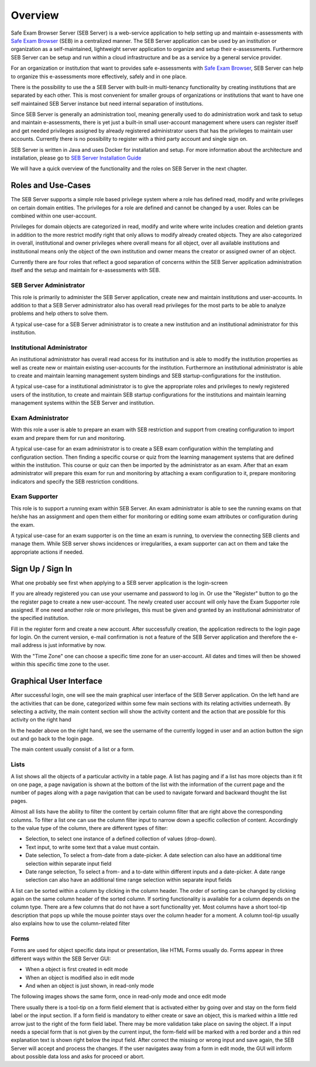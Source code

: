 Overview
========

Safe Exam Browser Server (SEB Server) is a web-service application to help setting up and maintain e-assessments with 
`Safe Exam Browser <https://safeexambrowser.org/>`_ (SEB) in a centralized manner. The SEB Server application can be used 
by an institution or organization as a self-maintained, lightweight server application to organize and setup their e-assessments. 
Furthermore SEB Server can be setup and run within a cloud infrastructure and be as a service by a general service provider.

For an organization or institution that want to provides safe e-assessments with `Safe Exam Browser <https://safeexambrowser.org/>`_, 
SEB Server can help to organize this e-assessments more effectively, safely and in one place.

There is the possibility to use the a SEB Server with built-in multi-tenancy functionality by creating institutions that are separated 
by each other. This is most convenient for smaller groups of organizations or institutions that want to have one self maintained 
SEB Server instance but need internal separation of institutions.

Since SEB Server is generally an administration tool, meaning generally used to do administration work and task to setup and maintain e-assessments, 
there is yet just a built-in small user-account management where users can register itself and get needed privileges assigned by already registered 
administrator users that has the privileges to maintain user accounts. Currently there is no possibility to register with a third 
party account and single sign on.

SEB Server is written in Java and uses Docker for installation and setup. For more information about the architecture and installation, 
please go to `SEB Server Installation Guide <https://seb-server-setup.readthedocs.io/en/latest/overview.html>`_

We will have a quick overview of the functionality and the roles on SEB Server in the next chapter.


Roles and Use-Cases
-----------------------

The SEB Server supports a simple role based privilege system where a role has defined read, modify and write privileges on certain domain entities. 
The privileges for a role are defined and cannot be changed by a user. Roles can be combined within one user-account.

Privileges for domain objects are categorized in read, modify and write where write includes creation and deletion grants in addition to the more 
restrict modify right that only allows to modify already created objects. They are also categorized in overall, institutional and owner privileges where 
overall means for all object, over all available institutions and institutional means only the object of the own institution and owner means the creator 
or assigned owner of an object.

Currently there are four roles that reflect a good separation of concerns within the SEB Server application administration itself and the setup and 
maintain for e-assessments with SEB.


SEB Server Administrator
^^^^^^^^^^^^^^^^^^^^^^^^

This role is primarily to administer the SEB Server application, create new and maintain institutions and user-accounts. In addition to that a 
SEB Server administrator also has overall read privileges for the most parts to be able to analyze problems and help others to solve them.

A typical use-case for a SEB Server administrator is to create a new institution and an institutional administrator for this institution.

Institutional Administrator
^^^^^^^^^^^^^^^^^^^^^^^^^^^^

An institutional administrator has overall read access for its institution and is able to modify the institution properties as well as 
create new or maintain existing user-accounts for the institution. Furthermore an institutional administrator is able to create and maintain 
learning management system bindings and SEB startup-configurations for the institution.

A typical use-case for a institutional administrator is to give the appropriate roles and privileges to newly registered users of the institution, 
to create and maintain SEB startup configurations for the institutions and maintain learning management systems within the SEB Server and institution.

Exam Administrator
^^^^^^^^^^^^^^^^^^

With this role a user is able to prepare an exam with SEB restriction and support from creating configuration to import exam and 
prepare them for run and monitoring.

A typical use-case for an exam administrator is to create a SEB exam configuration within the templating and configuration section. 
Then finding a specific course or quiz from the learning management systems that are defined within the institution. This course or quiz 
can then be imported by the administrator as an exam. After that an exam administrator will prepare this exam for run and monitoring by attaching 
a exam configuration to it, prepare monitoring indicators and specify the SEB restriction conditions.

Exam Supporter
^^^^^^^^^^^^^^

This role is to support a running exam within SEB Server. An exam administrator is able to see the running exams on that he/she has 
an assignment and open them either for monitoring or editing some exam attributes or configuration during the exam.

A typical use-case for an exam supporter is on the time an exam is running, to overview the connecting SEB clients and manage them. 
While SEB server shows incidences or irregularities, a exam supporter can act on them and take the appropriate actions if needed.

Sign Up / Sign In
-----------------

What one probably see first when applying to a SEB server application is the login-screen

.. image:: images/overview/login.png
    :align: center
    :target: https://raw.githubusercontent.com/SafeExamBrowser/seb-server/master/docs/images/overview/login.png

If you are already registered you can use your username and password to log in. Or use the "Register" button to go the the register 
page to create a new user-account. The newly created user account will only have the Exam Supporter role assigned. If one need another 
role or more privileges, this must be given and granted by an institutional administrator of the specified institution.

.. image:: images/overview/register.png
    :align: center
    :target: https://raw.githubusercontent.com/SafeExamBrowser/seb-server/master/docs/images/overview/register.png

Fill in the register form and create a new account. After successfully creation, the application redirects to the login page for login. 
On the current version, e-mail confirmation is not a feature of the SEB Server application and therefore the e-mail address is just informative by now.

With the "Time Zone" one can choose a specific time zone for an user-account. All dates and times will then be showed within this specific time zone to the user.


Graphical User Interface
------------------------

After successful login, one will see the main graphical user interface of the SEB Server application. On the left hand are the activities 
that can be done, categorized within some few main sections with its relating activities underneath. By selecting a activity, 
the main content section will show the activity content and the action that are possible for this activity on the right hand

.. image:: images/overview/overview.png
    :align: center
    :target: https://raw.githubusercontent.com/SafeExamBrowser/seb-server/master/docs/images/overview/overview.png

In the header above on the right hand, we see the username of the currently logged in user and an action button the sign out and go back to the login page.

The main content usually consist of a list or a form.

Lists
^^^^^^

A list shows all the objects of a particular activity in a table page. A list has paging and if a list has more objects than it fit on one page, 
a page navigation is shown at the bottom of the list with the information of the current page and the number of pages along with a page navigation 
that can be used to navigate forward and backward thought the list pages.

Almost all lists have the ability to filter the content by certain column filter that are right above the corresponding columns. 
To filter a list one can use the column filter input to narrow down a specific collection of content. Accordingly to the value type of the column, 
there are different types of filter:

- Selection, to select one instance of a defined collection of values (drop-down).
- Text input, to write some text that a value must contain.
- Date selection, To select a from-date from a date-picker. A date selection can also have an additional time selection within separate input field
- Date range selection, To select a from- and a to-date within different inputs and a date-picker. A date range selection can also have an additional time range selection within separate input fields

.. image:: images/overview/list.png
    :align: center
    :target: https://raw.githubusercontent.com/SafeExamBrowser/seb-server/master/docs/images/overview/list.png

A list can be sorted within a column by clicking in the column header. The order of sorting can be changed by clicking again on the same 
column header of the sorted column. If sorting functionality is available for a column depends on the column type. There are a few columns 
that do not have a sort functionality yet.
Most columns have a short tool-tip description that pops up while the mouse pointer stays over the column header for a moment. 
A column tool-tip usually also explains how to use the column-related filter

Forms
^^^^^^

Forms are used for object specific data input or presentation, like HTML Forms usually do. Forms appear in three 
different ways within the SEB Server GUI:

- When a object is first created in edit mode
- When an object is modified also in edit mode
- And when an object is just shown, in read-only mode

The following images shows the same form, once in read-only mode and once edit mode

.. image:: images/overview/form_readonly.png
    :alt: Form in read-only mode
    :align: center
    :target: https://raw.githubusercontent.com/SafeExamBrowser/seb-server/master/docs/images/overview/form_readonly.png

.. image:: images/overview/form_edit.png
    :alt: Form in edit mode
    :align: center
    :target: https://raw.githubusercontent.com/SafeExamBrowser/seb-server/master/docs/images/overview/form_edit.png

There usually there is a tool-tip on a form field element that is activated either by going over and stay on the form field label or the input section. 
If a form field is mandatory to either create or save an object, this is marked within a little red arrow just to the right of the form field label. 
There may be more validation take place on saving the object. If a input needs a special form that is not given by the current input, the form-field 
will be marked with a red border and a thin red explanation text is shown right below the input field. After correct the missing or wrong input and save again, 
the SEB Server will accept and process the changes. If the user navigates away from a form in edit mode, the GUI will inform about possible data loss and asks for proceed or abort.